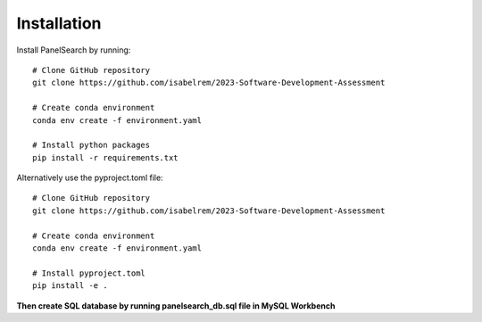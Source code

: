 Installation
------------

Install PanelSearch by running::

    # Clone GitHub repository
    git clone https://github.com/isabelrem/2023-Software-Development-Assessment

    # Create conda environment
    conda env create -f environment.yaml
    
    # Install python packages
    pip install -r requirements.txt

Alternatively use the pyproject.toml file::

    # Clone GitHub repository
    git clone https://github.com/isabelrem/2023-Software-Development-Assessment
    
    # Create conda environment
    conda env create -f environment.yaml

    # Install pyproject.toml
    pip install -e .



**Then create SQL database by running panelsearch_db.sql file in MySQL Workbench**


